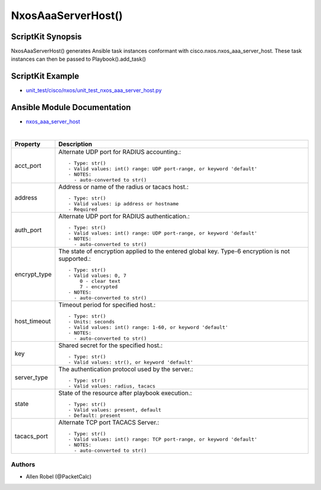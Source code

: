 
******************************************
NxosAaaServerHost() 
******************************************

ScriptKit Synopsis
------------------
NxosAaaServerHost() generates Ansible task instances conformant with cisco.nxos.nxos_aaa_server_host.
These task instances can then be passed to Playbook().add_task()

ScriptKit Example
-----------------
- `unit_test/cisco/nxos/unit_test_nxos_aaa_server_host.py <https://github.com/allenrobel/ask/blob/main/unit_test/cisco/nxos/unit_test_nxos_aaa_server_host.py>`_

Ansible Module Documentation
----------------------------
- `nxos_aaa_server_host <https://github.com/ansible-collections/cisco.nxos/blob/main/docs/cisco.nxos.nxos_aaa_server_host_module.rst>`_

|

============================    ==============================================
Property                        Description
============================    ==============================================
acct_port                       Alternate UDP port for RADIUS accounting.::

                                    - Type: str()
                                    - Valid values: int() range: UDP port-range, or keyword 'default'
                                    - NOTES:
                                      - auto-converted to str()

address                         Address or name of the radius or tacacs host.::

                                    - Type: str()
                                    - Valid values: ip address or hostname
                                    - Required

auth_port                       Alternate UDP port for RADIUS authentication.::

                                    - Type: str()
                                    - Valid values: int() range: UDP port-range, or keyword 'default'
                                    - NOTES:
                                      - auto-converted to str()

encrypt_type                    The state of encryption applied to the entered global key.
                                Type-6 encryption is not supported.::

                                    - Type: str()
                                    - Valid values: 0, 7
                                        0 - clear text
                                        7 - encrypted
                                    - NOTES:
                                      - auto-converted to str()

host_timeout                    Timeout period for specified host.::

                                    - Type: str()
                                    - Units: seconds
                                    - Valid values: int() range: 1-60, or keyword 'default'
                                    - NOTES:
                                      - auto-converted to str()

key                             Shared secret for the specified host.::

                                    - Type: str()
                                    - Valid values: str(), or keyword 'default'

server_type                     The authentication protocol used by the server.::

                                    - Type: str()
                                    - Valid values: radius, tacacs

state                           State of the resource after playbook execution.::

                                    - Type: str()
                                    - Valid values: present, default
                                    - Default: present

tacacs_port                     Alternate TCP port TACACS Server.::

                                    - Type: str()
                                    - Valid values: int() range: TCP port-range, or keyword 'default'
                                    - NOTES:
                                      - auto-converted to str()

============================    ==============================================

Authors
~~~~~~~

- Allen Robel (@PacketCalc)
